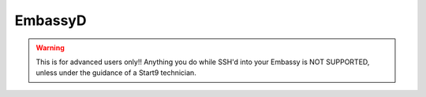 .. _embassyd:

========
EmbassyD
========

.. warning:: This is for advanced users only!! Anything you do while SSH'd into your Embassy is NOT SUPPORTED, unless under the guidance of a Start9 technician.

.. When interacting with Embassy directly, you will invariably want to use ``embassy-cli``.  Embassy-CLI can control EmbassyOS in many of the same ways that the UI can, but with finer controls and deeper insights.

.. In order to use Embassy-CLI, you will first need to authorize yourself with the following command...

..     .. code-block:: bash

..         embassy-cli auth login

..     and enter your Embassy Master Password at the prompt.


.. You can enter ``embassy-cli help`` or ``embassy-cli <option> help`` to get an overview of capabilities:

..     .. code-block:: bash

..         Embassy CLI

..         USAGE:
..             embassy-cli [OPTIONS] <SUBCOMMAND>

..         FLAGS:
..                 --help       Prints help information
..             -V, --version    Prints version information

..         OPTIONS:
..             -c, --config <config>
..             -h, --host <host>
..             -p, --proxy <proxy>

..         SUBCOMMANDS:
..             auth            Login/logout and manage sessions
..             backup          Manage backups
..             db              Interact with the Database
..             disk            Information on the external drive
..             echo            Echoes
..             git-info        Print the current git hash
..             help            Prints this message or the help of the given subcommand(s)
..             inspect         Details on services and their components
..             net             Network information
..             notification    Control UI notifications
..             package         Interact with packages
..             server          EmbassyOS operations and information
..             ssh             Manage SSH keys
..             wifi            Manage WiFi networks
